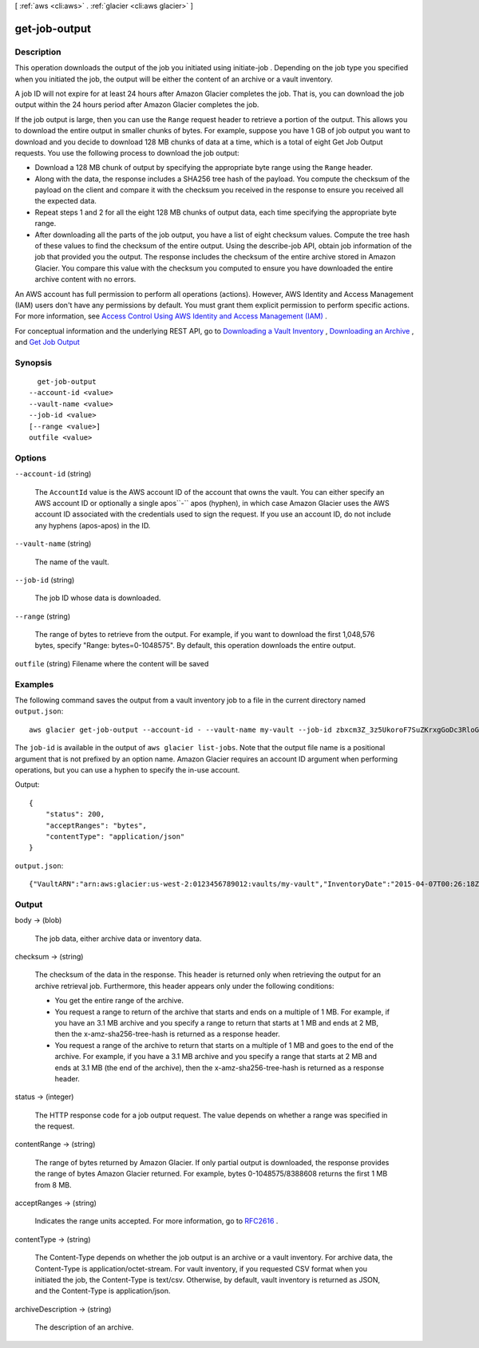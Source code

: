 [ :ref:`aws <cli:aws>` . :ref:`glacier <cli:aws glacier>` ]

.. _cli:aws glacier get-job-output:


**************
get-job-output
**************



===========
Description
===========



This operation downloads the output of the job you initiated using  initiate-job . Depending on the job type you specified when you initiated the job, the output will be either the content of an archive or a vault inventory.

 

A job ID will not expire for at least 24 hours after Amazon Glacier completes the job. That is, you can download the job output within the 24 hours period after Amazon Glacier completes the job.

 

If the job output is large, then you can use the ``Range`` request header to retrieve a portion of the output. This allows you to download the entire output in smaller chunks of bytes. For example, suppose you have 1 GB of job output you want to download and you decide to download 128 MB chunks of data at a time, which is a total of eight Get Job Output requests. You use the following process to download the job output:

 

 
* Download a 128 MB chunk of output by specifying the appropriate byte range using the ``Range`` header. 
 
* Along with the data, the response includes a SHA256 tree hash of the payload. You compute the checksum of the payload on the client and compare it with the checksum you received in the response to ensure you received all the expected data. 
 
* Repeat steps 1 and 2 for all the eight 128 MB chunks of output data, each time specifying the appropriate byte range. 
 
* After downloading all the parts of the job output, you have a list of eight checksum values. Compute the tree hash of these values to find the checksum of the entire output. Using the  describe-job API, obtain job information of the job that provided you the output. The response includes the checksum of the entire archive stored in Amazon Glacier. You compare this value with the checksum you computed to ensure you have downloaded the entire archive content with no errors. 
 

 

An AWS account has full permission to perform all operations (actions). However, AWS Identity and Access Management (IAM) users don't have any permissions by default. You must grant them explicit permission to perform specific actions. For more information, see `Access Control Using AWS Identity and Access Management (IAM)`_ .

 

For conceptual information and the underlying REST API, go to `Downloading a Vault Inventory`_ , `Downloading an Archive`_ , and `Get Job Output`_  



========
Synopsis
========

::

    get-job-output
  --account-id <value>
  --vault-name <value>
  --job-id <value>
  [--range <value>]
  outfile <value>




=======
Options
=======

``--account-id`` (string)


  The ``AccountId`` value is the AWS account ID of the account that owns the vault. You can either specify an AWS account ID or optionally a single apos``-`` apos (hyphen), in which case Amazon Glacier uses the AWS account ID associated with the credentials used to sign the request. If you use an account ID, do not include any hyphens (apos-apos) in the ID.

  

``--vault-name`` (string)


  The name of the vault.

  

``--job-id`` (string)


  The job ID whose data is downloaded.

  

``--range`` (string)


  The range of bytes to retrieve from the output. For example, if you want to download the first 1,048,576 bytes, specify "Range: bytes=0-1048575". By default, this operation downloads the entire output. 

  

``outfile`` (string)
Filename where the content will be saved



========
Examples
========

The following command saves the output from a vault inventory job to a file in the current directory named ``output.json``::

  aws glacier get-job-output --account-id - --vault-name my-vault --job-id zbxcm3Z_3z5UkoroF7SuZKrxgGoDc3RloGduS7Eg-RO47Yc6FxsdGBgf_Q2DK5Ejh18CnTS5XW4_XqlNHS61dsO4CnMW output.json

The ``job-id`` is available in the output of ``aws glacier list-jobs``. Note that the output file name is a positional argument that is not prefixed by an option name. Amazon Glacier requires an account ID argument when performing operations, but you can use a hyphen to specify the in-use account.

Output::

  {
      "status": 200,
      "acceptRanges": "bytes",
      "contentType": "application/json"
  }

``output.json``::

  {"VaultARN":"arn:aws:glacier:us-west-2:0123456789012:vaults/my-vault","InventoryDate":"2015-04-07T00:26:18Z","ArchiveList":[{"ArchiveId":"kKB7ymWJVpPSwhGP6ycSOAekp9ZYe_--zM_mw6k76ZFGEIWQX-ybtRDvc2VkPSDtfKmQrj0IRQLSGsNuDp-AJVlu2ccmDSyDUmZwKbwbpAdGATGDiB3hHO0bjbGehXTcApVud_wyDw","ArchiveDescription":"multipart upload test","CreationDate":"2015-04-06T22:24:34Z","Size":3145728,"SHA256TreeHash":"9628195fcdbcbbe76cdde932d4646fa7de5f219fb39823836d81f0cc0e18aa67"}]}

======
Output
======

body -> (blob)

  

  The job data, either archive data or inventory data.

  

  

checksum -> (string)

  

  The checksum of the data in the response. This header is returned only when retrieving the output for an archive retrieval job. Furthermore, this header appears only under the following conditions: 

   
  * You get the entire range of the archive.
   
  * You request a range to return of the archive that starts and ends on a multiple of 1 MB. For example, if you have an 3.1 MB archive and you specify a range to return that starts at 1 MB and ends at 2 MB, then the x-amz-sha256-tree-hash is returned as a response header.
   
  * You request a range of the archive to return that starts on a multiple of 1 MB and goes to the end of the archive. For example, if you have a 3.1 MB archive and you specify a range that starts at 2 MB and ends at 3.1 MB (the end of the archive), then the x-amz-sha256-tree-hash is returned as a response header.
   

   

  

  

status -> (integer)

  

  The HTTP response code for a job output request. The value depends on whether a range was specified in the request.

  

  

contentRange -> (string)

  

  The range of bytes returned by Amazon Glacier. If only partial output is downloaded, the response provides the range of bytes Amazon Glacier returned. For example, bytes 0-1048575/8388608 returns the first 1 MB from 8 MB.

  

  

acceptRanges -> (string)

  

  Indicates the range units accepted. For more information, go to `RFC2616`_ . 

  

  

contentType -> (string)

  

  The Content-Type depends on whether the job output is an archive or a vault inventory. For archive data, the Content-Type is application/octet-stream. For vault inventory, if you requested CSV format when you initiated the job, the Content-Type is text/csv. Otherwise, by default, vault inventory is returned as JSON, and the Content-Type is application/json. 

  

  

archiveDescription -> (string)

  

  The description of an archive.

  

  



.. _Access Control Using AWS Identity and Access Management (IAM): http://docs.aws.amazon.com/amazonglacier/latest/dev/using-iam-with-amazon-glacier.html
.. _Get Job Output: http://docs.aws.amazon.com/amazonglacier/latest/dev/api-job-output-get.html
.. _Downloading a Vault Inventory: http://docs.aws.amazon.com/amazonglacier/latest/dev/vault-inventory.html
.. _RFC2616: http://www.w3.org/Protocols/rfc2616/rfc2616-sec14.html
.. _Downloading an Archive: http://docs.aws.amazon.com/amazonglacier/latest/dev/downloading-an-archive.html
